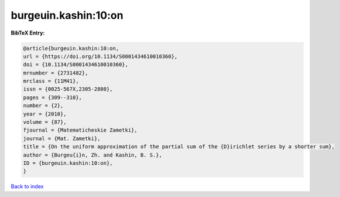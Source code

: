 burgeuin.kashin:10:on
=====================

.. :cite:t:`burgeuin.kashin:10:on`

.. bibliography:: ../../All.bib

**BibTeX Entry:**

.. code-block:: bibtex

   @article{burgeuin.kashin:10:on,
   url = {https://doi.org/10.1134/S0001434610010360},
   doi = {10.1134/S0001434610010360},
   mrnumber = {2731482},
   mrclass = {11M41},
   issn = {0025-567X,2305-2880},
   pages = {309--310},
   number = {2},
   year = {2010},
   volume = {87},
   fjournal = {Matematicheskie Zametki},
   journal = {Mat. Zametki},
   title = {On the uniform approximation of the partial sum of the {D}irichlet series by a shorter sum},
   author = {Burgeu{i}n, Zh. and Kashin, B. S.},
   ID = {burgeuin.kashin:10:on},
   }

`Back to index <../index>`_
